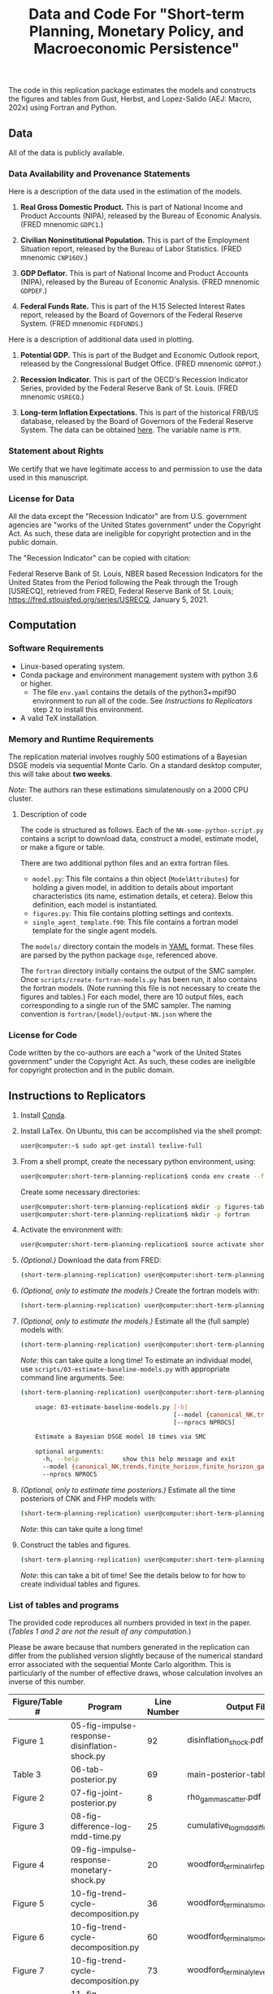 #+TITLE: Data and Code For "Short-term Planning, Monetary Policy, and Macroeconomic Persistence"

The code in this replication package estimates the models and
constructs the figures and tables from Gust, Herbst, and Lopez-Salido
(AEJ: Macro, 202x) using Fortran and Python.  

** Data
   
   All of the data is publicly available. 
   
*** Data Availability and Provenance Statements

    Here is a description of the data used in the estimation of the models.

    1. *Real Gross Domestic Product.* This is part of National Income
       and Product Accounts (NIPA), released by the Bureau of Economic
       Analysis.  (FRED mnenomic ~GDPC1~.)

    2. *Civilian Noninstitutional Population.* This is part of the
       Employment Situation report, released by the Bureau of Labor
       Statistics. (FRED mnenomic ~CNP16OV~.)

    3. *GDP Deflator.* This is part of National Income
       and Product Accounts (NIPA), released by the Bureau of Economic
       Analysis.  (FRED mnenomic ~GDPDEF~.)

    4. *Federal Funds Rate.* This is part of the H.15 Selected
       Interest Rates report, released by the Board of Governors of
       the Federal Reserve System.  (FRED mnenomic ~FEDFUNDS~.)

       
    Here is a description of additional data used in plotting. 

    1. *Potential GDP.* This is part of the Budget and Economic
       Outlook report, released by the Congressional Budget
       Office. (FRED mnenomic ~GDPPOT~.)

    2. *Recession Indicator.* This is part of the OECD's Recession Indicator
       Series, provided by the Federal Reserve Bank of St. Louis.
       (FRED mnenomic ~USRECQ~.)

    3. *Long-term Inflation Expectations.* This is part of the
       historical FRB/US database, released by the Board of Governors
       of the Federal Reserve System.  The data can be obtained 
       [[https://www.federalreserve.gov/econres/us-models-package.htm][here]].  The variable name is ~PTR~. 

*** Statement about Rights

    We certify that we have legitimate access to and permission to use
    the data used in this manuscript.

*** License for Data

    All the data except the "Recession Indicator" are from
    U.S. government agencies are "works of the United States
    government" under the Copyright Act.  As such, these data are
    ineligible for copyright protection and in the public domain.
    
    The "Recession Indicator" can be copied with citation:

    Federal Reserve Bank of St. Louis, NBER based Recession Indicators
    for the United States from the Period following the Peak through
    the Trough [USRECQ], retrieved from FRED, Federal Reserve Bank of
    St. Louis; https://fred.stlouisfed.org/series/USRECQ, January
    5, 2021.
** Computation

*** Software Requirements

- Linux-based operating system. 
- Conda package and environment management system with python 3.6 or higher.
  - The file ~env.yaml~ contains the details of the python3+mpif90 environment to run all of the code.  See /Instructions to Replicators/ step 2 to install this environment. 
- A valid TeX installation. 

*** Memory and Runtime Requirements

    The replication material involves roughly 500 estimations of a
    Bayesian DSGE models via sequential Monte Carlo.  On a standard
    desktop computer, this will take about *two weeks*.  

    /Note/: The authors ran these estimations simulatenously on a 2000 CPU
    cluster.

**** Description of code

     The code is structured as follows.  Each of the
     ~NN-some-python-script.py~ contains a script to download data,
     construct a model, estimate model, or make a figure or table.  

     There are two additional python files and an extra fortran files. 
     - ~model.py~: This file contains a thin object
       (=ModelAttributes=) for holding a given model, in addition to
       details about important characteristics (its name, estimation
       details, et cetera).  Below this definition, each model is
       instantiated.
     - ~figures.py~: This file contains plotting settings and contexts.
     - ~single_agent_template.f90~: This file contains a fortran model
       template for the single agent models. 

       
     The ~models/~ directory contain the models in [[https://yaml.org][YAML]] format.  These
     files are parsed by the python package ~dsge~, referenced above. 

     The ~fortran~ directory initially contains the output of the SMC
     sampler.  Once ~scripts/create-fortran-models.py~ has been run,
     it also contains the fortran models.  (Note running this file is
     not necessary to create the figures and tables.)  For each model,
     there are 10 output files, each corresponding to a single run of
     the SMC sampler.  The naming convention is
     ~fortran/{model}/output-NN.json~ where the 
     


*** License for Code

    Code written by the co-authors are each a "work of the United States government" under the Copyright Act.  As such, these codes are ineligible for copyright protection and in the public domain.

** Instructions to Replicators

  1. Install [[https://docs.conda.io/en/latest/][Conda]].
  2. Install LaTex. On Ubuntu, this can be accomplished via the shell prompt:
     #+begin_src sh
     user@computer:~$ sudo apt-get install texlive-full
     #+end_src

  3. From a shell prompt, create the necessary python environment, using:
     #+begin_src sh
     user@computer:short-term-planning-replication$ conda env create --file env.yaml
     #+end_src 

     Create some necessary directories:
     #+begin_src sh
     user@computer:short-term-planning-replication$ mkdir -p figures-tables
     user@computer:short-term-planning-replication$ mkdir -p fortran
     #+end_src 

  4. Activate the environment with:
     #+begin_src sh
     user@computer:short-term-planning-replication$ source activate short-term-planning-replication
     #+end_src 
  5. /(Optional.)/ Download the data from FRED:
     #+begin_src sh
     (short-term-planning-replication) user@computer:short-term-planning-replication$ python scripts/01-construct-estimation-data.py
     #+end_src      
  6. /(Optional, only to estimate the models.)/ Create the fortran models with:
     #+begin_src sh
     (short-term-planning-replication) user@computer:short-term-planning-replication$ python scripts/02-construct-fortran-models.py
     #+end_src      
  7. /(Optional, only to estimate the models.)/ Estimate all the (full sample) models with: 
     #+begin_src sh
     (short-term-planning-replication) user@computer:short-term-planning-replication$ ./batch/estimate-all-models.sh
     #+end_src      
     /Note/: this can take quite a long time! To estimate an
     individual model, use ~scripts/03-estimate-baseline-models.py~
     with appropriate command line arguments.  See:
     #+begin_src sh
     (short-term-planning-replication) user@computer:short-term-planning-replication$ python scripts/03-estimate-baseline-models.py --help

         usage: 03-estimate-baseline-models.py [-h]
                                               [--model {canonical_NK,trends,finite_horizon,finite_horizon_gamma,finite_horizon_phibar,angeetos_lian,habits,habits_lampifinite_horizon_phibar_k0,finite_horizon_phibar_k1,finite_horizon_phibar_k2,finite_horizon_phibar_k3,finite_horizon_phibar_k4}]
                                               [--nprocs NPROCS]
          
         Estimate a Bayesian DSGE model 10 times via SMC
          
         optional arguments:
           -h, --help            show this help message and exit
           --model {canonical_NK,trends,finite_horizon,finite_horizon_gamma,finite_horizon_phibar,angeetos_lian,habits,habits_lampifinite_horizon_phibar_k0,finite_horizon_phibar_k1,finite_horizon_phibar_k2,finite_horizon_phibar_k3,finite_horizon_phibar_k4}
           --nprocs NPROCS
     #+end_src      
     

  8. /(Optional, only to estimate time posteriors.)/ Estimate all the time posteriors of CNK and FHP models with: 
     #+begin_src sh
     (short-term-planning-replication) user@computer:short-term-planning-replication$ ./scripts/04-estimate-time-posteriors.sh
     #+end_src      
     /Note/: this can take quite a long time! 

  9. Construct the tables and figures.
     #+begin_src sh
     (short-term-planning-replication) user@computer:short-term-planning-replication$ ./batch/create-all-figures-and-tables.sh
     #+end_src           
     /Note/: this can take a bit of time! See the details below to for how to create individual tables and figures.  


*** List of tables and programs

The provided code reproduces all numbers provided in text in the
paper.  (/Tables 1 and 2 are not the result of any computation./)

Please be aware because that numbers generated in the replication can
differ from the published version slightly because of the numerical
standard error associated with the sequential Monte Carlo algorithm.
This is particularly of the number of effective draws, whose
calculation involves an inverse of this number. 

|----------------+------------------------------------------------------+-------------+--------------------------------------------------|
| Figure/Table # | Program                                              | Line Number | Output File*                                     |
|----------------+------------------------------------------------------+-------------+--------------------------------------------------|
| Figure 1       | 05-fig-impulse-response-disinflation-shock.py        |          92 | disinflation_shock.pdf                           |
| Table 3        | 06-tab-posterior.py                                  |          69 | main-posterior-table.tex                         |
| Figure 2       | 07-fig-joint-posterior.py                            |           8 | rho_gamma_scatter.pdf                            |
| Figure 3       | 08-fig-difference-log-mdd-time.py                    |          25 | cumulative_logmdd_difference.pdf                 |
| Figure 4       | 09-fig-impulse-response-monetary-shock.py            |          20 | woodford_terminal_irf_epsi_shaded.pdf            |
| Figure 5       | 10-fig-trend-cycle-decomposition.py                  |          36 | woodford_terminal_smooth_shaded.pdf              |
| Figure 6       | 10-fig-trend-cycle-decomposition.py                  |          60 | woodford_terminal_smooth_shaded_i.pdf            |
| Figure 7       | 10-fig-trend-cycle-decomposition.py                  |          73 | woodford_terminal_y_level.pdf                    |
| Figure 8       | 11-fig-estimated-shocks.py                           |          24 | shock_series.pdf                                 |
| Figure 9       | 12-fig-trend-cycle-counterfactual.py                 |          46 | shock_decomposition.pdf                          |
| Table 4        | 13-tab-log-mdd-single-agents.py                      |          21 | single-agent-table.tex                           |
| Table 5        | 14-tab-log-mdd-alternative-models.py                 |          14 | other-nk-mdd-table.tex                           |
| Figure A-1     | 15-fig-impulse-response-monetary-shock-calibrated.py |          89 | example_irf_epsi.pdf                             |
| Table A-1      | 15-tab-posterior-appendix.py                         |             | appendix-FH-habits-posterior-table.tex           |
| Figure A-2     | 16-fig-posterior-predictive-checks.py                |          51 | posterior-predictive-checks.pdf                  |
| Table A-2      | 15-tab-posterior-appendix.py                         |             | appendix-posterior-table-forward.tex             |
| Table A-3      | 15-tab-posterior-appendix.py                         |             | appendix-posterior-table-trends.tex              |
| Table A-4      | 15-tab-posterior-appendix.py                         |             | appendix-posterior-table-both.tex                |
| Table A-5      | 15-tab-posterior-appendix.py                         |             | appendix-posterior-table-both-gam.tex            |
| Table A-6      | 15-tab-posterior-appendix.py                         |             | appendix-posterior-table-both_terminal.tex       |
| Table A-7      | 15-tab-posterior-appendix.py                         |             | appendix-posterior-table-angeletos.tex           |
| Table A-8      | 15-tab-posterior-appendix.py                         |             | appendix-posterior-table-habits_restricted.tex   |
| Table A-9      | 15-tab-posterior-appendix.py                         |             | appendix-posterior-table-habits_restricted_y.tex |
| Figure A-3     |                                                      |             |                                                  |
|----------------+------------------------------------------------------+-------------+--------------------------------------------------|
All output is in the directory ~figures-tables/~. 


